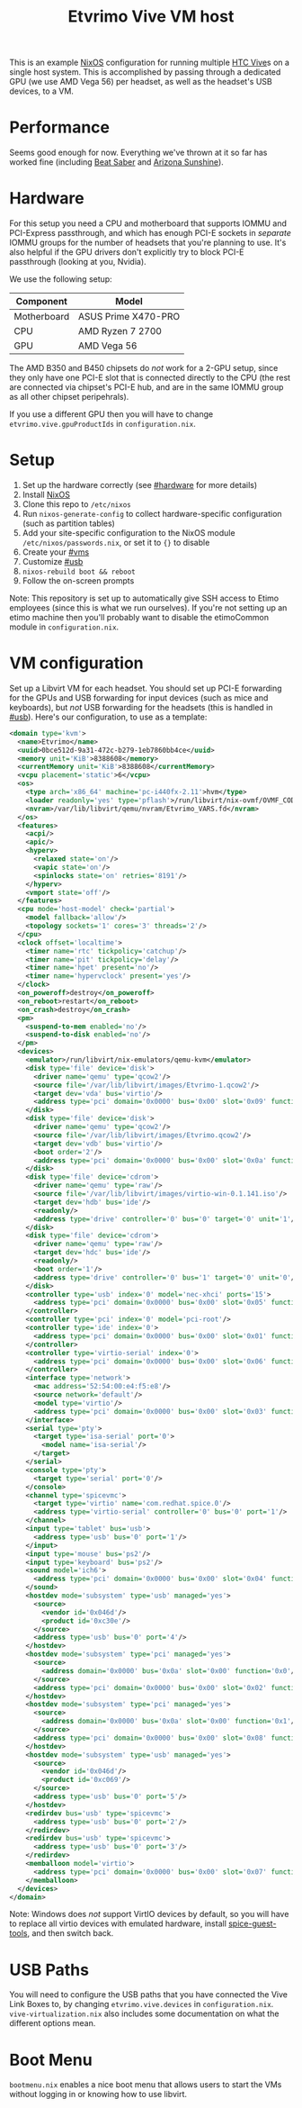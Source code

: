 #+TITLE: Etvrimo Vive VM host

This is an example [[https://nixos.org/][NixOS]] configuration for running multiple [[https://www.vive.com/us/product/vive-virtual-reality-system/][HTC Vive]]s on a single host system. This is accomplished
by passing through a dedicated GPU (we use AMD Vega 56) per headset, as well as the headset's USB devices, to a VM.

* Table of Contents                                                   :TOC_3_gh:QUOTE:noexport:
#+BEGIN_QUOTE
- [[#performance][Performance]]
- [[#hardware][Hardware]]
- [[#setup][Setup]]
- [[#vm-configuration][VM configuration]]
- [[#usb-paths][USB Paths]]
- [[#boot-menu][Boot Menu]]
#+END_QUOTE

* Performance

Seems good enough for now. Everything we've thrown at it so far has worked fine (including [[https://store.steampowered.com/app/620980/Beat_Saber/][Beat Saber]] and [[https://store.steampowered.com/app/342180/Arizona_Sunshine/][Arizona Sunshine]]).

* Hardware
  :PROPERTIES:
  :CUSTOM_ID: hardware
  :END:

For this setup you need a CPU and motherboard that supports IOMMU and PCI-Express passthrough, and which has enough
PCI-E sockets in /separate/ IOMMU groups for the number of headsets that you're planning to use. It's also helpful
if the GPU drivers don't explicitly try to block PCI-E passthrough (looking at you, Nvidia).

We use the following setup:

| Component   | Model               |
|-------------+---------------------|
| Motherboard | ASUS Prime X470-PRO |
| CPU         | AMD Ryzen 7 2700    |
| GPU         | AMD Vega 56         |

The AMD B350 and B450 chipsets do /not/ work for a 2-GPU setup, since they only have one PCI-E slot that is connected
directly to the CPU (the rest are connected via chipset's PCI-E hub, and are in the same IOMMU group as all other
chipset peripehrals).

If you use a different GPU then you will have to change ~etvrimo.vive.gpuProductIds~ in ~configuration.nix~.

* Setup

1. Set up the hardware correctly (see [[#hardware]] for more details)
2. Install [[https://nixos.org/][NixOS]]
3. Clone this repo to ~/etc/nixos~
4. Run ~nixos-generate-config~ to collect hardware-specific configuration (such as partition tables)
5. Add your site-specific configuration to the NixOS module ~/etc/nixos/passwords.nix~, or set it to ~{}~ to disable
6. Create your [[#vms]]
7. Customize [[#usb]]
8. ~nixos-rebuild boot && reboot~
9. Follow the on-screen prompts

Note: This repository is set up to automatically give SSH access to Etimo employees (since this is what we run ourselves).
If you're not setting up an etimo machine then you'll probably want to disable the etimoCommon module in ~configuration.nix~.

* VM configuration
  :PROPERTIES:
  :CUSTOM_ID: vms
  :END:

Set up a Libvirt VM for each headset. You should set up PCI-E forwarding for the GPUs and
USB forwarding for input devices (such as mice and keyboards), but /not/ USB forwarding for
the headsets (this is handled in [[#usb]]). Here's our configuration, to use as a template:

#+begin_src xml
<domain type='kvm'>
  <name>Etvrimo</name>
  <uuid>0bce512d-9a31-472c-b279-1eb7860bb4ce</uuid>
  <memory unit='KiB'>8388608</memory>
  <currentMemory unit='KiB'>8388608</currentMemory>
  <vcpu placement='static'>6</vcpu>
  <os>
    <type arch='x86_64' machine='pc-i440fx-2.11'>hvm</type>
    <loader readonly='yes' type='pflash'>/run/libvirt/nix-ovmf/OVMF_CODE.fd</loader>
    <nvram>/var/lib/libvirt/qemu/nvram/Etvrimo_VARS.fd</nvram>
  </os>
  <features>
    <acpi/>
    <apic/>
    <hyperv>
      <relaxed state='on'/>
      <vapic state='on'/>
      <spinlocks state='on' retries='8191'/>
    </hyperv>
    <vmport state='off'/>
  </features>
  <cpu mode='host-model' check='partial'>
    <model fallback='allow'/>
    <topology sockets='1' cores='3' threads='2'/>
  </cpu>
  <clock offset='localtime'>
    <timer name='rtc' tickpolicy='catchup'/>
    <timer name='pit' tickpolicy='delay'/>
    <timer name='hpet' present='no'/>
    <timer name='hypervclock' present='yes'/>
  </clock>
  <on_poweroff>destroy</on_poweroff>
  <on_reboot>restart</on_reboot>
  <on_crash>destroy</on_crash>
  <pm>
    <suspend-to-mem enabled='no'/>
    <suspend-to-disk enabled='no'/>
  </pm>
  <devices>
    <emulator>/run/libvirt/nix-emulators/qemu-kvm</emulator>
    <disk type='file' device='disk'>
      <driver name='qemu' type='qcow2'/>
      <source file='/var/lib/libvirt/images/Etvrimo-1.qcow2'/>
      <target dev='vda' bus='virtio'/>
      <address type='pci' domain='0x0000' bus='0x00' slot='0x09' function='0x0'/>
    </disk>
    <disk type='file' device='disk'>
      <driver name='qemu' type='qcow2'/>
      <source file='/var/lib/libvirt/images/Etvrimo.qcow2'/>
      <target dev='vdb' bus='virtio'/>
      <boot order='2'/>
      <address type='pci' domain='0x0000' bus='0x00' slot='0x0a' function='0x0'/>
    </disk>
    <disk type='file' device='cdrom'>
      <driver name='qemu' type='raw'/>
      <source file='/var/lib/libvirt/images/virtio-win-0.1.141.iso'/>
      <target dev='hdb' bus='ide'/>
      <readonly/>
      <address type='drive' controller='0' bus='0' target='0' unit='1'/>
    </disk>
    <disk type='file' device='cdrom'>
      <driver name='qemu' type='raw'/>
      <target dev='hdc' bus='ide'/>
      <readonly/>
      <boot order='1'/>
      <address type='drive' controller='0' bus='1' target='0' unit='0'/>
    </disk>
    <controller type='usb' index='0' model='nec-xhci' ports='15'>
      <address type='pci' domain='0x0000' bus='0x00' slot='0x05' function='0x0'/>
    </controller>
    <controller type='pci' index='0' model='pci-root'/>
    <controller type='ide' index='0'>
      <address type='pci' domain='0x0000' bus='0x00' slot='0x01' function='0x1'/>
    </controller>
    <controller type='virtio-serial' index='0'>
      <address type='pci' domain='0x0000' bus='0x00' slot='0x06' function='0x0'/>
    </controller>
    <interface type='network'>
      <mac address='52:54:00:e4:f5:e8'/>
      <source network='default'/>
      <model type='virtio'/>
      <address type='pci' domain='0x0000' bus='0x00' slot='0x03' function='0x0'/>
    </interface>
    <serial type='pty'>
      <target type='isa-serial' port='0'>
        <model name='isa-serial'/>
      </target>
    </serial>
    <console type='pty'>
      <target type='serial' port='0'/>
    </console>
    <channel type='spicevmc'>
      <target type='virtio' name='com.redhat.spice.0'/>
      <address type='virtio-serial' controller='0' bus='0' port='1'/>
    </channel>
    <input type='tablet' bus='usb'>
      <address type='usb' bus='0' port='1'/>
    </input>
    <input type='mouse' bus='ps2'/>
    <input type='keyboard' bus='ps2'/>
    <sound model='ich6'>
      <address type='pci' domain='0x0000' bus='0x00' slot='0x04' function='0x0'/>
    </sound>
    <hostdev mode='subsystem' type='usb' managed='yes'>
      <source>
        <vendor id='0x046d'/>
        <product id='0xc30e'/>
      </source>
      <address type='usb' bus='0' port='4'/>
    </hostdev>
    <hostdev mode='subsystem' type='pci' managed='yes'>
      <source>
        <address domain='0x0000' bus='0x0a' slot='0x00' function='0x0'/>
      </source>
      <address type='pci' domain='0x0000' bus='0x00' slot='0x02' function='0x0'/>
    </hostdev>
    <hostdev mode='subsystem' type='pci' managed='yes'>
      <source>
        <address domain='0x0000' bus='0x0a' slot='0x00' function='0x1'/>
      </source>
      <address type='pci' domain='0x0000' bus='0x00' slot='0x08' function='0x0'/>
    </hostdev>
    <hostdev mode='subsystem' type='usb' managed='yes'>
      <source>
        <vendor id='0x046d'/>
        <product id='0xc069'/>
      </source>
      <address type='usb' bus='0' port='5'/>
    </hostdev>
    <redirdev bus='usb' type='spicevmc'>
      <address type='usb' bus='0' port='2'/>
    </redirdev>
    <redirdev bus='usb' type='spicevmc'>
      <address type='usb' bus='0' port='3'/>
    </redirdev>
    <memballoon model='virtio'>
      <address type='pci' domain='0x0000' bus='0x00' slot='0x07' function='0x0'/>
    </memballoon>
  </devices>
</domain>
#+end_src

Note: Windows does /not/ support VirtIO devices by default, so you will have to replace all virtio devices with
emulated hardware, install [[https://www.spice-space.org/download/windows/spice-guest-tools/spice-guest-tools-latest.exe][spice-guest-tools]], and then switch back.

* USB Paths
  :PROPERTIES:
  :CUSTOM_ID: usb
  :END:

You will need to configure the USB paths that you have connected the Vive Link Boxes to, by changing ~etvrimo.vive.devices~ in ~configuration.nix~.
~vive-virtualization.nix~ also includes some documentation on what the different options mean.

* Boot Menu

~bootmenu.nix~ enables a nice boot menu that allows users to start the VMs without logging in or knowing
how to use libvirt.
